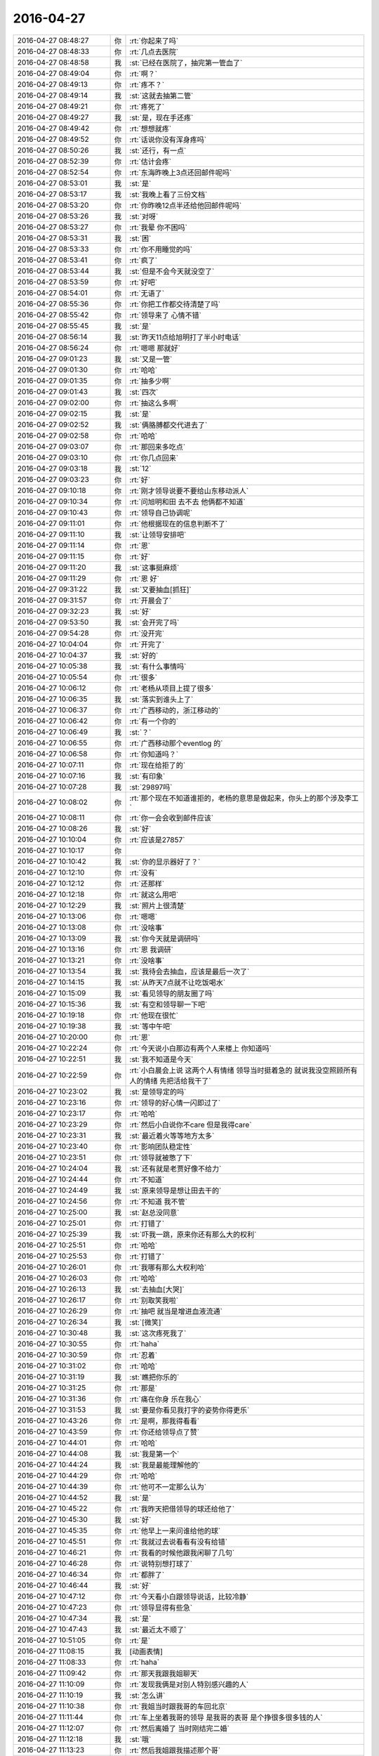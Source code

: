 2016-04-27
-------------

.. list-table::
   :widths: 25, 1, 60

   * - 2016-04-27 08:48:27
     - 你
     - :rt:`你起来了吗`
   * - 2016-04-27 08:48:33
     - 你
     - :rt:`几点去医院`
   * - 2016-04-27 08:48:58
     - 我
     - :st:`已经在医院了，抽完第一管血了`
   * - 2016-04-27 08:49:04
     - 你
     - :rt:`啊？`
   * - 2016-04-27 08:49:13
     - 你
     - :rt:`疼不？`
   * - 2016-04-27 08:49:14
     - 我
     - :st:`这就去抽第二管`
   * - 2016-04-27 08:49:21
     - 你
     - :rt:`疼死了`
   * - 2016-04-27 08:49:27
     - 我
     - :st:`是，现在手还疼`
   * - 2016-04-27 08:49:42
     - 你
     - :rt:`想想就疼`
   * - 2016-04-27 08:49:52
     - 你
     - :rt:`话说你没有浑身疼吗`
   * - 2016-04-27 08:50:26
     - 我
     - :st:`还行，有一点`
   * - 2016-04-27 08:52:39
     - 你
     - :rt:`估计会疼`
   * - 2016-04-27 08:52:54
     - 你
     - :rt:`东海昨晚上3点还回邮件呢吗`
   * - 2016-04-27 08:53:01
     - 我
     - :st:`是`
   * - 2016-04-27 08:53:17
     - 我
     - :st:`我晚上看了三份文档`
   * - 2016-04-27 08:53:20
     - 你
     - :rt:`你昨晚12点半还给他回邮件呢吗`
   * - 2016-04-27 08:53:26
     - 我
     - :st:`对呀`
   * - 2016-04-27 08:53:27
     - 你
     - :rt:`我晕 你不困吗`
   * - 2016-04-27 08:53:31
     - 我
     - :st:`困`
   * - 2016-04-27 08:53:33
     - 你
     - :rt:`你不用睡觉的吗`
   * - 2016-04-27 08:53:41
     - 你
     - :rt:`疯了`
   * - 2016-04-27 08:53:44
     - 我
     - :st:`但是不会今天就没空了`
   * - 2016-04-27 08:53:59
     - 你
     - :rt:`好吧`
   * - 2016-04-27 08:54:01
     - 你
     - :rt:`无语了`
   * - 2016-04-27 08:55:36
     - 你
     - :rt:`你把工作都交待清楚了吗`
   * - 2016-04-27 08:55:42
     - 你
     - :rt:`领导来了 心情不错`
   * - 2016-04-27 08:55:45
     - 我
     - :st:`是`
   * - 2016-04-27 08:56:14
     - 我
     - :st:`昨天11点给旭明打了半小时电话`
   * - 2016-04-27 08:56:24
     - 你
     - :rt:`嗯嗯 那就好`
   * - 2016-04-27 09:01:23
     - 我
     - :st:`又是一管`
   * - 2016-04-27 09:01:30
     - 你
     - :rt:`哈哈`
   * - 2016-04-27 09:01:35
     - 你
     - :rt:`抽多少啊`
   * - 2016-04-27 09:01:43
     - 我
     - :st:`四次`
   * - 2016-04-27 09:02:00
     - 你
     - :rt:`抽这么多啊`
   * - 2016-04-27 09:02:15
     - 我
     - :st:`是`
   * - 2016-04-27 09:02:52
     - 我
     - :st:`俩胳膊都交代进去了`
   * - 2016-04-27 09:02:58
     - 你
     - :rt:`哈哈`
   * - 2016-04-27 09:03:07
     - 你
     - :rt:`那回来多吃点`
   * - 2016-04-27 09:03:10
     - 你
     - :rt:`你几点回来`
   * - 2016-04-27 09:03:18
     - 我
     - :st:`12`
   * - 2016-04-27 09:03:23
     - 你
     - :rt:`好`
   * - 2016-04-27 09:10:18
     - 你
     - :rt:`刚才领导说要不要给山东移动派人`
   * - 2016-04-27 09:10:34
     - 你
     - :rt:`问旭明和田 去不去 他俩都不知道`
   * - 2016-04-27 09:10:43
     - 你
     - :rt:`领导自己协调呢`
   * - 2016-04-27 09:11:01
     - 你
     - :rt:`他根据现在的信息判断不了`
   * - 2016-04-27 09:11:10
     - 我
     - :st:`让领导安排吧`
   * - 2016-04-27 09:11:14
     - 你
     - :rt:`恩`
   * - 2016-04-27 09:11:15
     - 你
     - :rt:`好`
   * - 2016-04-27 09:11:20
     - 我
     - :st:`这事挺麻烦`
   * - 2016-04-27 09:11:29
     - 你
     - :rt:`恩 好`
   * - 2016-04-27 09:31:22
     - 我
     - :st:`又要抽血[抓狂]`
   * - 2016-04-27 09:31:57
     - 你
     - :rt:`开晨会了`
   * - 2016-04-27 09:32:23
     - 我
     - :st:`好`
   * - 2016-04-27 09:53:50
     - 我
     - :st:`会开完了吗`
   * - 2016-04-27 09:54:28
     - 你
     - :rt:`没开完`
   * - 2016-04-27 10:04:04
     - 你
     - :rt:`开完了`
   * - 2016-04-27 10:04:37
     - 我
     - :st:`好的`
   * - 2016-04-27 10:05:38
     - 我
     - :st:`有什么事情吗`
   * - 2016-04-27 10:05:54
     - 你
     - :rt:`很多`
   * - 2016-04-27 10:06:12
     - 你
     - :rt:`老杨从项目上提了很多`
   * - 2016-04-27 10:06:35
     - 我
     - :st:`落实到谁头上了`
   * - 2016-04-27 10:06:37
     - 你
     - :rt:`广西移动的，浙江移动的`
   * - 2016-04-27 10:06:42
     - 你
     - :rt:`有一个你的`
   * - 2016-04-27 10:06:49
     - 我
     - :st:`？`
   * - 2016-04-27 10:06:55
     - 你
     - :rt:`广西移动那个eventlog 的`
   * - 2016-04-27 10:06:58
     - 你
     - :rt:`你知道吗？`
   * - 2016-04-27 10:07:11
     - 你
     - :rt:`现在给拒了的`
   * - 2016-04-27 10:07:16
     - 我
     - :st:`有印象`
   * - 2016-04-27 10:07:28
     - 我
     - :st:`29897吗`
   * - 2016-04-27 10:08:02
     - 你
     - :rt:`那个现在不知道谁拒的，老杨的意思是做起来，你头上的那个涉及李工`
   * - 2016-04-27 10:08:11
     - 你
     - :rt:`你一会会收到邮件应该`
   * - 2016-04-27 10:08:26
     - 我
     - :st:`好`
   * - 2016-04-27 10:10:04
     - 你
     - :rt:`应该是27857`
   * - 2016-04-27 10:10:17
     - 你
     - .. image:: images/52741.jpg
          :width: 100px
   * - 2016-04-27 10:10:42
     - 我
     - :st:`你的显示器好了？`
   * - 2016-04-27 10:12:10
     - 你
     - :rt:`没有`
   * - 2016-04-27 10:12:12
     - 你
     - :rt:`还那样`
   * - 2016-04-27 10:12:18
     - 你
     - :rt:`就这么用吧`
   * - 2016-04-27 10:12:29
     - 我
     - :st:`照片上很清楚`
   * - 2016-04-27 10:13:06
     - 你
     - :rt:`嗯嗯`
   * - 2016-04-27 10:13:08
     - 你
     - :rt:`没啥事`
   * - 2016-04-27 10:13:09
     - 我
     - :st:`你今天就是调研吗`
   * - 2016-04-27 10:13:16
     - 你
     - :rt:`恩 我调研`
   * - 2016-04-27 10:13:21
     - 你
     - :rt:`没啥事`
   * - 2016-04-27 10:13:54
     - 我
     - :st:`我待会去抽血，应该是最后一次了`
   * - 2016-04-27 10:14:15
     - 我
     - :st:`从昨天7点就不让吃饭喝水`
   * - 2016-04-27 10:15:09
     - 我
     - :st:`看见领导的朋友圈了吗`
   * - 2016-04-27 10:15:36
     - 我
     - :st:`有空和领导聊一下吧`
   * - 2016-04-27 10:19:18
     - 你
     - :rt:`他现在很忙`
   * - 2016-04-27 10:19:38
     - 我
     - :st:`等中午吧`
   * - 2016-04-27 10:20:00
     - 你
     - :rt:`恩`
   * - 2016-04-27 10:22:24
     - 你
     - :rt:`今天说小白那边有两个人来楼上 你知道吗`
   * - 2016-04-27 10:22:51
     - 我
     - :st:`我不知道是今天`
   * - 2016-04-27 10:22:59
     - 你
     - :rt:`小白晨会上说 这两个人有情绪 领导当时挺着急的 就说我没空照顾所有人的情绪 先把活给我干了`
   * - 2016-04-27 10:23:02
     - 我
     - :st:`是领导定的吗`
   * - 2016-04-27 10:23:16
     - 你
     - :rt:`领导的好心情一闪即过了`
   * - 2016-04-27 10:23:17
     - 你
     - :rt:`哈哈`
   * - 2016-04-27 10:23:29
     - 你
     - :rt:`然后小白说你不care 但是我得care`
   * - 2016-04-27 10:23:31
     - 我
     - :st:`最近着火等等地方太多`
   * - 2016-04-27 10:23:40
     - 你
     - :rt:`影响团队稳定性`
   * - 2016-04-27 10:23:51
     - 你
     - :rt:`领导就被憋了下`
   * - 2016-04-27 10:24:04
     - 我
     - :st:`还有就是老贾好像不给力`
   * - 2016-04-27 10:24:44
     - 你
     - :rt:`不知道`
   * - 2016-04-27 10:24:49
     - 我
     - :st:`原来领导是想让田去干的`
   * - 2016-04-27 10:24:56
     - 你
     - :rt:`不知道 我不管`
   * - 2016-04-27 10:25:00
     - 我
     - :st:`赵总没同意`
   * - 2016-04-27 10:25:01
     - 你
     - :rt:`打错了`
   * - 2016-04-27 10:25:39
     - 我
     - :st:`吓我一跳，原来你还有那么大的权利`
   * - 2016-04-27 10:25:51
     - 你
     - :rt:`哈哈`
   * - 2016-04-27 10:25:53
     - 你
     - :rt:`打错了`
   * - 2016-04-27 10:26:01
     - 你
     - :rt:`我哪有那么大权利哈`
   * - 2016-04-27 10:26:03
     - 你
     - :rt:`哈哈`
   * - 2016-04-27 10:26:13
     - 我
     - :st:`去抽血[大哭]`
   * - 2016-04-27 10:26:17
     - 你
     - :rt:`别取笑我啦`
   * - 2016-04-27 10:26:29
     - 你
     - :rt:`抽吧 就当是增进血液流通`
   * - 2016-04-27 10:26:34
     - 我
     - :st:`[微笑]`
   * - 2016-04-27 10:30:48
     - 我
     - :st:`这次疼死我了`
   * - 2016-04-27 10:30:55
     - 你
     - :rt:`haha`
   * - 2016-04-27 10:30:59
     - 你
     - :rt:`忍着`
   * - 2016-04-27 10:31:02
     - 你
     - :rt:`哈哈`
   * - 2016-04-27 10:31:19
     - 我
     - :st:`瞧把你乐的`
   * - 2016-04-27 10:31:25
     - 你
     - :rt:`那是`
   * - 2016-04-27 10:31:36
     - 你
     - :rt:`痛在你身 乐在我心`
   * - 2016-04-27 10:31:53
     - 我
     - :st:`要是你看见我打字的姿势你得更乐`
   * - 2016-04-27 10:43:26
     - 你
     - :rt:`是啊，那我得看看`
   * - 2016-04-27 10:43:59
     - 你
     - :rt:`你还给领导点了赞`
   * - 2016-04-27 10:44:01
     - 你
     - :rt:`哈哈`
   * - 2016-04-27 10:44:08
     - 我
     - :st:`我是第一个`
   * - 2016-04-27 10:44:24
     - 我
     - :st:`我是最能理解他的`
   * - 2016-04-27 10:44:29
     - 你
     - :rt:`哈哈`
   * - 2016-04-27 10:44:39
     - 你
     - :rt:`他可不一定那么认为`
   * - 2016-04-27 10:44:52
     - 我
     - :st:`是`
   * - 2016-04-27 10:45:22
     - 你
     - :rt:`我昨天把借领导的球还给他了`
   * - 2016-04-27 10:45:30
     - 我
     - :st:`好`
   * - 2016-04-27 10:45:35
     - 你
     - :rt:`他早上一来问谁给他的球`
   * - 2016-04-27 10:45:51
     - 你
     - :rt:`我就过去说看看有没有给错`
   * - 2016-04-27 10:46:21
     - 你
     - :rt:`我看的时候他跟我闲聊了几句`
   * - 2016-04-27 10:46:28
     - 你
     - :rt:`说特别想打球了`
   * - 2016-04-27 10:46:34
     - 你
     - :rt:`都胖了`
   * - 2016-04-27 10:46:44
     - 我
     - :st:`好`
   * - 2016-04-27 10:47:12
     - 你
     - :rt:`今天看小白跟领导说话，比较冷静`
   * - 2016-04-27 10:47:23
     - 你
     - :rt:`领导显得有些急`
   * - 2016-04-27 10:47:34
     - 我
     - :st:`是`
   * - 2016-04-27 10:47:43
     - 我
     - :st:`最近太不顺了`
   * - 2016-04-27 10:51:05
     - 你
     - :rt:`是`
   * - 2016-04-27 11:08:15
     - 我
     - [动画表情]
   * - 2016-04-27 11:08:33
     - 你
     - :rt:`haha`
   * - 2016-04-27 11:09:42
     - 你
     - :rt:`那天我跟我姐聊天`
   * - 2016-04-27 11:10:09
     - 你
     - :rt:`发现我俩是对别人特别感兴趣的人`
   * - 2016-04-27 11:10:19
     - 我
     - :st:`怎么讲`
   * - 2016-04-27 11:10:38
     - 你
     - :rt:`我姐当时跟我哥的车回北京`
   * - 2016-04-27 11:11:44
     - 你
     - :rt:`车上坐着我哥的领导 是我哥的表哥 是个挣很多很多钱的人`
   * - 2016-04-27 11:12:07
     - 你
     - :rt:`然后离婚了 当时刚结完二婚`
   * - 2016-04-27 11:12:18
     - 我
     - :st:`哦`
   * - 2016-04-27 11:13:23
     - 你
     - :rt:`然后我姐跟我描述那个哥`
   * - 2016-04-27 11:13:31
     - 你
     - :rt:`我俩跟他也叫哥`
   * - 2016-04-27 11:13:52
     - 你
     - :rt:`我姐说 树海哥看上去是个很和蔼的人`
   * - 2016-04-27 11:14:06
     - 你
     - :rt:`你会对不同的人好奇吗`
   * - 2016-04-27 11:14:17
     - 我
     - :st:`会`
   * - 2016-04-27 11:14:24
     - 你
     - :rt:`哈哈`
   * - 2016-04-27 11:14:30
     - 你
     - :rt:`看来大家都这样`
   * - 2016-04-27 11:19:29
     - 我
     - :st:`我吃饭，你也该去了吧`
   * - 2016-04-27 11:19:48
     - 你
     - :rt:`今天阿娇不在 我可能不安点吃饭了`
   * - 2016-04-27 11:19:55
     - 你
     - :rt:`等下午再吃`
   * - 2016-04-27 11:20:13
     - 我
     - :st:`哦`
   * - 2016-04-27 11:50:32
     - 你
     - :rt:`你自己吃饭吗`
   * - 2016-04-27 11:50:42
     - 你
     - :rt:`领导叫着旭明 东海他们一起吃饭去了`
   * - 2016-04-27 11:50:48
     - 你
     - :rt:`办公室就我自己`
   * - 2016-04-27 11:51:05
     - 我
     - :st:`我正在回来`
   * - 2016-04-27 11:51:10
     - 我
     - :st:`5分钟`
   * - 2016-04-27 11:51:11
     - 你
     - :rt:`到哪了`
   * - 2016-04-27 11:51:21
     - 你
     - :rt:`啊 在哪了`
   * - 2016-04-27 11:56:41
     - 我
     - :st:`楼下`
   * - 2016-04-27 12:00:27
     - 我
     - :st:`可惜还有两个人`
   * - 2016-04-27 12:00:42
     - 你
     - :rt:`没事啊`
   * - 2016-04-27 12:00:45
     - 你
     - :rt:`有就有呗`
   * - 2016-04-27 12:01:05
     - 我
     - :st:`等我喘口气`
   * - 2016-04-27 12:21:01
     - 我
     - :st:`亲，你饿不`
   * - 2016-04-27 12:21:35
     - 你
     - :rt:`还好 有点`
   * - 2016-04-27 12:21:39
     - 你
     - :rt:`我不想吃饭`
   * - 2016-04-27 12:21:43
     - 你
     - :rt:`忍着`
   * - 2016-04-27 12:21:51
     - 我
     - :st:`就是为了减肥`
   * - 2016-04-27 12:22:04
     - 我
     - :st:`这样不好吧，你的胃受得了吗？`
   * - 2016-04-27 12:22:19
     - 你
     - :rt:`没有`
   * - 2016-04-27 12:22:27
     - 你
     - :rt:`不是为了减肥 我不想自己吃`
   * - 2016-04-27 12:22:32
     - 你
     - :rt:`等下午再说`
   * - 2016-04-27 12:22:37
     - 我
     - :st:`好吧`
   * - 2016-04-27 12:29:01
     - 我
     - :st:`你打算几点去吃？`
   * - 2016-04-27 12:29:21
     - 你
     - :rt:`下午`
   * - 2016-04-27 12:29:25
     - 你
     - :rt:`我没打算`
   * - 2016-04-27 12:29:52
     - 我
     - :st:`今天你还去听他们讲课吗？`
   * - 2016-04-27 12:30:04
     - 我
     - :st:`我估计今天会特别差`
   * - 2016-04-27 12:30:14
     - 我
     - :st:`没有人准备`
   * - 2016-04-27 12:30:29
     - 你
     - :rt:`再说吧 没人准备`
   * - 2016-04-27 12:30:35
     - 你
     - :rt:`我早上就知道了`
   * - 2016-04-27 12:32:49
     - 我
     - :st:`我都有点不想去了`
   * - 2016-04-27 12:33:00
     - 我
     - :st:`东海太令我失望了`
   * - 2016-04-27 12:33:03
     - 你
     - :rt:`要不取消呗`
   * - 2016-04-27 12:33:14
     - 你
     - :rt:`我觉得没准备的话特别浪费时间`
   * - 2016-04-27 12:33:20
     - 我
     - :st:`我不管，让他们自己去做吧`
   * - 2016-04-27 12:33:28
     - 你
     - :rt:`跟上次一样`
   * - 2016-04-27 12:33:54
     - 你
     - :rt:`你总是说东海神游  我也发现了`
   * - 2016-04-27 12:34:01
     - 我
     - :st:`我想和你聊天`
   * - 2016-04-27 12:34:05
     - 我
     - :st:`我先和你聊天吧`
   * - 2016-04-27 12:34:06
     - 你
     - :rt:`不知道为啥 就是有这种感觉`
   * - 2016-04-27 12:34:13
     - 我
     - :st:`东海的文档我不看了`
   * - 2016-04-27 12:34:15
     - 你
     - :rt:`你有事吗`
   * - 2016-04-27 12:34:23
     - 我
     - :st:`就让他们超期`
   * - 2016-04-27 12:34:30
     - 你
     - :rt:`你们校对的职责是啥`
   * - 2016-04-27 12:34:37
     - 你
     - :rt:`哈哈`
   * - 2016-04-27 12:34:43
     - 我
     - :st:`现在我的感觉是就我怕超期，他们都不关心`
   * - 2016-04-27 12:34:59
     - 我
     - :st:`理论上和编制同责`
   * - 2016-04-27 12:35:06
     - 你
     - :rt:`不是 责任`
   * - 2016-04-27 12:35:13
     - 你
     - :rt:`我说的是职责`
   * - 2016-04-27 12:35:25
     - 你
     - :rt:`校对逻辑 错别字 格式？`
   * - 2016-04-27 12:35:31
     - 我
     - :st:`一样的职责，就是不是执笔写`
   * - 2016-04-27 12:35:55
     - 我
     - :st:`对其中的模型、逻辑负有相同的责任`
   * - 2016-04-27 12:37:58
     - 我
     - :st:`这是我以前单位的制度`
   * - 2016-04-27 12:38:13
     - 你
     - :rt:`嗯嗯 这个制度挺好的`
   * - 2016-04-27 12:38:16
     - 我
     - :st:`我是后来才体会到这个制度的重要性`
   * - 2016-04-27 12:38:26
     - 我
     - :st:`当时也觉得多余、麻烦`
   * - 2016-04-27 12:38:28
     - 你
     - :rt:`我问的是 校对的具体内容 你刚刚才已经回答我了`
   * - 2016-04-27 12:38:43
     - 我
     - :st:`我知道`
   * - 2016-04-27 12:38:51
     - 你
     - :rt:`我想说的是 每个人对文档的规划都不一样 尤其是大纲`
   * - 2016-04-27 12:39:00
     - 你
     - :rt:`还有纬度`
   * - 2016-04-27 12:39:12
     - 我
     - :st:`继续说`
   * - 2016-04-27 12:39:16
     - 我
     - :st:`很有意思`
   * - 2016-04-27 12:39:23
     - 你
     - :rt:`其实把事情说清楚就行了 设计文档不需要向上级汇报`
   * - 2016-04-27 12:39:40
     - 你
     - :rt:`我看你们组有时候 校对不知道校对什么 会浪费很多时间`
   * - 2016-04-27 12:39:52
     - 你
     - :rt:`这是我发现的一个问题 不知道是不是问题`
   * - 2016-04-27 12:40:23
     - 我
     - :st:`是一个问题`
   * - 2016-04-27 12:41:14
     - 我
     - :st:`这个需要一个过程，这就是团队文化，以前我的单位大家都知道校对该干什么，现在大家都不清楚`
   * - 2016-04-27 12:41:34
     - 我
     - :st:`不过不能因为浪费时间就不执行`
   * - 2016-04-27 12:41:58
     - 你
     - :rt:`我不是说不执行 是提高效率`
   * - 2016-04-27 12:41:59
     - 我
     - :st:`只要坚持就一定会有效果`
   * - 2016-04-27 12:42:17
     - 我
     - :st:`这个需要时间，是一个认识提高的过程`
   * - 2016-04-27 12:42:35
     - 我
     - :st:`你不也走过这个过程吗`
   * - 2016-04-27 12:42:38
     - 你
     - :rt:`恩 是`
   * - 2016-04-27 12:42:52
     - 我
     - :st:`你看你现在就比以前明白很多道理了`
   * - 2016-04-27 12:43:14
     - 你
     - :rt:`是啊`
   * - 2016-04-27 12:43:27
     - 你
     - :rt:`总不能你都白交了吧`
   * - 2016-04-27 12:44:09
     - 你
     - :rt:`其实这些道理大家都懂 只是 我是旁观者 所以看的清楚点 真正执行的人就会陷入工作中 反倒看不清楚了`
   * - 2016-04-27 12:44:27
     - 你
     - :rt:`就像你能看到东海的问题 但是他却看不到一样`
   * - 2016-04-27 12:44:33
     - 我
     - :st:`这就是上帝视角`
   * - 2016-04-27 12:44:39
     - 你
     - :rt:`我的问题 你能看到 我自己就看不到`
   * - 2016-04-27 12:44:45
     - 你
     - :rt:`所以才要集思广益`
   * - 2016-04-27 12:44:48
     - 你
     - :rt:`哈哈`
   * - 2016-04-27 12:44:59
     - 我
     - :st:`如果对自己也能有这个视角，就容易很多了`
   * - 2016-04-27 12:45:07
     - 你
     - :rt:`你看 听取别人的一件事多么重要的一件事`
   * - 2016-04-27 12:45:27
     - 你
     - :rt:`很多人都做不到 这正是我特比特别特别想做的事`
   * - 2016-04-27 12:45:34
     - 我
     - :st:`我和你的看法不一样`
   * - 2016-04-27 12:45:56
     - 你
     - :rt:`而且 你也不能太过分的要求他们 你说呢`
   * - 2016-04-27 12:45:57
     - 我
     - :st:`我认为自知才是最重要的，别人只能是参考`
   * - 2016-04-27 12:46:11
     - 我
     - :st:`我没有过份要求`
   * - 2016-04-27 12:46:13
     - 你
     - :rt:`但是自知很难做到啊`
   * - 2016-04-27 12:46:21
     - 我
     - :st:`只是他们必须付出代价`
   * - 2016-04-27 12:46:34
     - 你
     - :rt:`自知比参考要难很多啊`
   * - 2016-04-27 12:46:42
     - 我
     - :st:`从上帝视角审视自己就可以做到自知`
   * - 2016-04-27 12:46:48
     - 我
     - :st:`这个我以前和你讲过`
   * - 2016-04-27 12:47:09
     - 我
     - :st:`还记得咱俩玩的黑和白的游戏吗`
   * - 2016-04-27 12:47:48
     - 你
     - :rt:`记得`
   * - 2016-04-27 12:47:58
     - 你
     - :rt:`我就玩不了`
   * - 2016-04-27 12:49:31
     - 我
     - :st:`以后我经常带你你玩吧`
   * - 2016-04-27 12:49:39
     - 我
     - :st:`多玩几次就会了`
   * - 2016-04-27 12:49:43
     - 你
     - :rt:`好啊好啊`
   * - 2016-04-27 12:49:45
     - 你
     - :rt:`我喜欢`
   * - 2016-04-27 12:49:51
     - 你
     - :rt:`我特别喜欢这个游戏`
   * - 2016-04-27 12:50:00
     - 我
     - :st:`你掌握的这个方法，你的心结也容易打开`
   * - 2016-04-27 12:50:07
     - 你
     - :rt:`恩`
   * - 2016-04-27 12:50:46
     - 我
     - :st:`这个方法最大的难点在于对自己的理性`
   * - 2016-04-27 12:50:52
     - 你
     - :rt:`对`
   * - 2016-04-27 12:51:00
     - 我
     - :st:`还有就是要有承认自己错误的勇气`
   * - 2016-04-27 12:51:19
     - 我
     - :st:`否则很容易就被感性干扰`
   * - 2016-04-27 12:51:33
     - 你
     - :rt:`对的`
   * - 2016-04-27 12:51:43
     - 你
     - :rt:`这是我近期很大的一个目标`
   * - 2016-04-27 12:51:56
     - 我
     - :st:`啊`
   * - 2016-04-27 12:52:05
     - 我
     - :st:`你都定目标了`
   * - 2016-04-27 12:53:33
     - 你
     - :rt:`对啊`
   * - 2016-04-27 12:53:46
     - 你
     - :rt:`定了 我现在深受其害 所以一定要改`
   * - 2016-04-27 12:54:32
     - 我
     - :st:`亲，稍等一下`
   * - 2016-04-27 12:54:47
     - 我
     - :st:`你说的是哪件事情？`
   * - 2016-04-27 12:55:08
     - 我
     - :st:`是你的心结？还是你的感性？`
   * - 2016-04-27 12:55:33
     - 你
     - :rt:`我的心结只是其中的一件事`
   * - 2016-04-27 12:55:41
     - 你
     - :rt:`还有很多`
   * - 2016-04-27 12:55:44
     - 我
     - :st:`哦`
   * - 2016-04-27 12:55:48
     - 你
     - :rt:`都是关于理性感性的`
   * - 2016-04-27 12:55:49
     - 我
     - :st:`你有几个目标？`
   * - 2016-04-27 12:56:19
     - 你
     - :rt:`我现在只把理性作为了一个非常明确的目标`
   * - 2016-04-27 12:56:31
     - 你
     - :rt:`心结 那个还没上升到目标的高度`
   * - 2016-04-27 12:56:42
     - 你
     - :rt:`那个我就顺其自然`
   * - 2016-04-27 12:57:06
     - 我
     - :st:`那你和我说说都是什么目标吧`
   * - 2016-04-27 12:59:15
     - 你
     - :rt:`我可以跟你说说 我设定这个目标的原因`
   * - 2016-04-27 12:59:31
     - 你
     - :rt:`也就是我现在身上体现的 毛病`
   * - 2016-04-27 12:59:38
     - 我
     - :st:`好`
   * - 2016-04-27 12:59:49
     - 你
     - :rt:`我能总结出来 跟我不理性有关的`
   * - 2016-04-27 12:59:54
     - 你
     - :rt:`很多很多`
   * - 2016-04-27 13:00:00
     - 我
     - :st:`哦`
   * - 2016-04-27 13:00:03
     - 你
     - :rt:`我现在已经慢慢改了`
   * - 2016-04-27 13:00:46
     - 你
     - :rt:`工作上大部分你都看到了 生活上的有些你没留意`
   * - 2016-04-27 13:00:49
     - 你
     - :rt:`我睡会觉`
   * - 2016-04-27 13:01:02
     - 我
     - :st:`好`
   * - 2016-04-27 13:08:11
     - 你
     - :rt:`不睡了 都一点了`
   * - 2016-04-27 13:11:11
     - 你
     - :rt:`你说我只需要做vertica支持 但8a不支持的吧 8a支持 v不支持的我做那个干嘛 对吗`
   * - 2016-04-27 13:18:31
     - 我
     - :st:`对`
   * - 2016-04-27 13:21:17
     - 我
     - :st:`你需要喝点咖啡吗`
   * - 2016-04-27 13:21:29
     - 你
     - :rt:`恩 喝 一会儿`
   * - 2016-04-27 13:21:40
     - 我
     - :st:`好的`
   * - 2016-04-27 13:33:39
     - 我
     - :st:`我决定让东海他们今天的评审会流产`
   * - 2016-04-27 13:33:48
     - 你
     - :rt:`哈哈`
   * - 2016-04-27 13:33:50
     - 我
     - :st:`得给他们一个教训`
   * - 2016-04-27 13:34:04
     - 你
     - :rt:`他干到3点去了`
   * - 2016-04-27 13:34:09
     - 你
     - :rt:`哈哈`
   * - 2016-04-27 13:34:13
     - 你
     - :rt:`我有点头疼`
   * - 2016-04-27 13:34:25
     - 你
     - :rt:`我的活都干完了`
   * - 2016-04-27 13:39:21
     - 我
     - :st:`去活动一下`
   * - 2016-04-27 13:39:41
     - 我
     - :st:`屋里空气`
   * - 2016-04-27 13:42:08
     - 我
     - :st:`我昨天提的语法语义是不是把他们给难为坏了`
   * - 2016-04-27 13:43:10
     - 你
     - :rt:`没有`
   * - 2016-04-27 13:43:13
     - 你
     - :rt:`完全没有`
   * - 2016-04-27 13:43:25
     - 我
     - :st:`哦`
   * - 2016-04-27 13:43:32
     - 你
     - :rt:`他俩说的我当时都遇到过`
   * - 2016-04-27 13:43:41
     - 我
     - :st:`我还以为能难住他们呢`
   * - 2016-04-27 13:43:47
     - 你
     - :rt:`王志新不想干活`
   * - 2016-04-27 13:43:52
     - 你
     - :rt:`想偷懒`
   * - 2016-04-27 13:43:59
     - 我
     - :st:`以后再找点高难度的`
   * - 2016-04-27 13:44:19
     - 你
     - :rt:`我当时做正则的时候，做了超级多的测试`
   * - 2016-04-27 13:44:26
     - 你
     - :rt:`让他俩忙去吧`
   * - 2016-04-27 13:45:47
     - 我
     - :st:`你好点吗`
   * - 2016-04-27 13:46:07
     - 我
     - :st:`去活动一下，呼吸新鲜空气`
   * - 2016-04-27 13:48:06
     - 你
     - :rt:`恩，好点了，我陪你不？`
   * - 2016-04-27 13:48:10
     - 你
     - :rt:`合适吗`
   * - 2016-04-27 13:48:14
     - 我
     - :st:`合适呀`
   * - 2016-04-27 13:48:38
     - 你
     - :rt:`行啊，走吧，我的活都忙完了`
   * - 2016-04-27 13:48:57
     - 我
     - :st:`好`
   * - 2016-04-27 14:53:43
     - 我
     - :st:`我觉得咱俩还是面谈的效率高`
   * - 2016-04-27 14:54:05
     - 我
     - :st:`我能 get 到你的问题点，你也能听懂我说的要点`
   * - 2016-04-27 14:55:06
     - 你
     - :rt:`是`
   * - 2016-04-27 14:55:11
     - 你
     - :rt:`以后总找机会`
   * - 2016-04-27 14:58:20
     - 你
     - :rt:`那就好`
   * - 2016-04-27 14:58:39
     - 你
     - :rt:`我突然有种很悲观的情绪`
   * - 2016-04-27 14:59:18
     - 你
     - :rt:`我觉得我永远也理解不了你的想法了`
   * - 2016-04-27 14:59:34
     - 我
     - :st:`不会`
   * - 2016-04-27 14:59:45
     - 我
     - :st:`你现在就差一点`
   * - 2016-04-27 15:37:30
     - 你
     - :rt:`亲 把聊天记录的链接给我发一下`
   * - 2016-04-27 15:37:46
     - 我
     - :st:`好`
   * - 2016-04-27 15:38:09
     - 我
     - :st:`https://sweet.readthedocs.org/zh_CN/latest/`
   * - 2016-04-27 15:38:23
     - 我
     - :st:`亲，我最近一直没更新`
   * - 2016-04-27 15:38:37
     - 我
     - :st:`你是要看最近的吗？`
   * - 2016-04-27 15:40:27
     - 你
     - :rt:`不看`
   * - 2016-04-27 15:40:30
     - 你
     - :rt:`没事`
   * - 2016-04-27 15:41:14
     - 我
     - :st:`好的`
   * - 2016-04-27 16:18:20
     - 你
     - :rt:`你给他么全否了？`
   * - 2016-04-27 16:18:39
     - 我
     - :st:`没办法`
   * - 2016-04-27 16:18:49
     - 我
     - :st:`这次可真不是故意`
   * - 2016-04-27 16:19:00
     - 你
     - :rt:`哈哈 完了`
   * - 2016-04-27 16:19:07
     - 你
     - :rt:`somebody`
   * - 2016-04-27 16:19:58
     - 你
     - :rt:`跟你八卦下`
   * - 2016-04-27 16:20:19
     - 你
     - :rt:`刚才吃西瓜的时候 领导吃了吗？`
   * - 2016-04-27 16:20:23
     - 你
     - :rt:`你们吃的时候`
   * - 2016-04-27 16:20:25
     - 我
     - :st:`吃了`
   * - 2016-04-27 16:20:28
     - 我
     - :st:`怎么啦`
   * - 2016-04-27 16:20:37
     - 你
     - :rt:`我想他第二次吃估计是故意想叫我吃的`
   * - 2016-04-27 16:20:39
     - 你
     - :rt:`哈哈`
   * - 2016-04-27 16:20:53
     - 我
     - :st:`太有可能啦`
   * - 2016-04-27 16:20:54
     - 你
     - :rt:`我觉得很有可能 没准他想跟我说话呢`
   * - 2016-04-27 16:20:59
     - 我
     - :st:`是`
   * - 2016-04-27 16:21:10
     - 你
     - :rt:`他估计叫了下王志新`
   * - 2016-04-27 16:21:54
     - 我
     - :st:`你早上和领导聊了吗`
   * - 2016-04-27 16:22:19
     - 你
     - :rt:`聊了一会`
   * - 2016-04-27 16:24:05
     - 你
     - :rt:`今天中午吃饭的时候 领导也故意问了下我`
   * - 2016-04-27 16:24:11
     - 你
     - :rt:`说我是不是带饭了`
   * - 2016-04-27 16:24:18
     - 你
     - :rt:`问我都是谁做饭`
   * - 2016-04-27 16:24:30
     - 我
     - :st:`挺好`
   * - 2016-04-27 16:32:39
     - 我
     - :st:`我没事了`
   * - 2016-04-27 16:33:15
     - 你
     - :rt:`我一直没事`
   * - 2016-04-27 16:34:31
     - 我
     - :st:`聊天吧`
   * - 2016-04-27 16:34:40
     - 你
     - :rt:`你看起来很忙`
   * - 2016-04-27 16:34:49
     - 我
     - :st:`是`
   * - 2016-04-27 16:34:56
     - 我
     - :st:`不知不觉就忙了`
   * - 2016-04-27 16:36:05
     - 我
     - :st:`你干啥呢`
   * - 2016-04-27 16:36:23
     - 你
     - :rt:`看记录呢`
   * - 2016-04-27 16:36:33
     - 你
     - :rt:`你对我真是宽大啊`
   * - 2016-04-27 16:36:59
     - 我
     - :st:`哦`
   * - 2016-04-27 16:37:09
     - 我
     - :st:`你又有心得了`
   * - 2016-04-27 16:37:33
     - 你
     - :rt:`我把以前重要的 你说的 我不明白的话记到本上一些`
   * - 2016-04-27 16:37:43
     - 你
     - :rt:`刚才看的时候 发现有很多能看懂了`
   * - 2016-04-27 16:37:50
     - 你
     - :rt:`所以我想看看以前的记录`
   * - 2016-04-27 16:37:55
     - 你
     - :rt:`我也很久没看了`
   * - 2016-04-27 16:37:58
     - 我
     - :st:`嗯`
   * - 2016-04-27 16:38:30
     - 我
     - :st:`我今天想早点回家`
   * - 2016-04-27 16:38:36
     - 我
     - :st:`你送我吗`
   * - 2016-04-27 16:39:25
     - 你
     - :rt:`totally ok`
   * - 2016-04-27 16:39:48
     - 我
     - :st:`好`
   * - 2016-04-27 16:39:54
     - 我
     - :st:`到时候我喊你`
   * - 2016-04-27 16:41:10
     - 你
     - :rt:`hao`
   * - 2016-04-27 16:52:20
     - 你
     - :rt:`你干嘛去了`
   * - 2016-04-27 16:53:05
     - 我
     - :st:`抽烟，待会和你说说我们聊的`
   * - 2016-04-27 16:53:13
     - 你
     - :rt:`好`
   * - 2016-04-27 17:04:17
     - 我
     - :st:`刚才和洪越聊，说起王志新`
   * - 2016-04-27 17:04:32
     - 我
     - :st:`就说她没有模型`
   * - 2016-04-27 17:04:41
     - 我
     - :st:`洪越也这样认为`
   * - 2016-04-27 17:04:53
     - 你
     - :rt:`是吧`
   * - 2016-04-27 17:05:00
     - 你
     - :rt:`王洪越就是怕她`
   * - 2016-04-27 17:32:25
     - 我
     - :st:`没事，我就是想看你`
   * - 2016-04-27 17:32:37
     - 你
     - :rt:`我也没事 我就是想看你`
   * - 2016-04-27 17:32:44
     - 我
     - :st:`😄`
   * - 2016-04-27 17:35:51
     - 你
     - :rt:`没事干`
   * - 2016-04-27 17:36:23
     - 我
     - :st:`那就歇会，过会就下班了`
   * - 2016-04-27 17:36:33
     - 我
     - :st:`我今天也特别不想干活`
   * - 2016-04-27 17:36:49
     - 我
     - :st:`和你聊天是最快乐的时光`
   * - 2016-04-27 17:36:59
     - 你
     - :rt:`真的吗`
   * - 2016-04-27 17:37:08
     - 我
     - :st:`真的`
   * - 2016-04-27 17:41:34
     - 你
     - :rt:`咱们聊天吧`
   * - 2016-04-27 17:41:46
     - 我
     - :st:`好呀`
   * - 2016-04-27 17:41:47
     - 你
     - :rt:`没啥聊的`
   * - 2016-04-27 17:41:49
     - 你
     - :rt:`哈哈`
   * - 2016-04-27 17:42:04
     - 我
     - :st:`其实我有好多，就是打字有点麻烦`
   * - 2016-04-27 17:42:32
     - 你
     - :rt:`哦 那晚上聊会`
   * - 2016-04-27 17:42:41
     - 我
     - :st:`好呀`
   * - 2016-04-27 17:44:47
     - 我
     - :st:`我今天给你的关于书的链接有用吗？`
   * - 2016-04-27 17:48:37
     - 你
     - :rt:`哦 我没看呢`
   * - 2016-04-27 17:48:43
     - 你
     - :rt:`再看记录`
   * - 2016-04-27 17:49:07
     - 我
     - :st:`好的，你看吧`
   * - 2016-04-27 18:13:04
     - 我
     - :st:`我和宋说了，有人接我`
   * - 2016-04-27 18:13:12
     - 你
     - :rt:`好`
   * - 2016-04-27 18:13:26
     - 你
     - :rt:`你说什么时候走就什么时候走`
   * - 2016-04-27 18:13:34
     - 我
     - :st:`好`
   * - 2016-04-27 18:13:59
     - 你
     - :rt:`你想想刚才跟田说话的过程`
   * - 2016-04-27 18:14:09
     - 我
     - :st:`？`
   * - 2016-04-27 18:39:58
     - 你
     - :rt:`你走吗`
   * - 2016-04-27 18:40:13
     - 我
     - :st:`走`
   * - 2016-04-27 18:43:25
     - 你
     - :rt:`等提出来`
   * - 2016-04-27 18:43:26
     - 你
     - :rt:`会`
   * - 2016-04-27 18:43:32
     - 你
     - :rt:`领导在我前边呢`
   * - 2016-04-27 18:43:41
     - 我
     - :st:`好的`
   * - 2016-04-27 18:44:04
     - 我
     - :st:`我已经下楼了，等你消息`
   * - 2016-04-27 18:44:47
     - 你
     - :rt:`出来吧`
   * - 2016-04-27 18:44:49
     - 你
     - :rt:`他走了`
   * - 2016-04-27 18:45:07
     - 你
     - :rt:`我在你对面呢`
   * - 2016-04-27 18:45:19
     - 你
     - :rt:`他捎了一个人`
   * - 2016-04-27 18:45:38
     - 我
     - :st:`好`
   * - 2016-04-27 18:45:52
     - 你
     - :rt:`不是你对面，是马路对面，卖煎饼的这边`
   * - 2016-04-27 18:46:07
     - 我
     - :st:`👌`